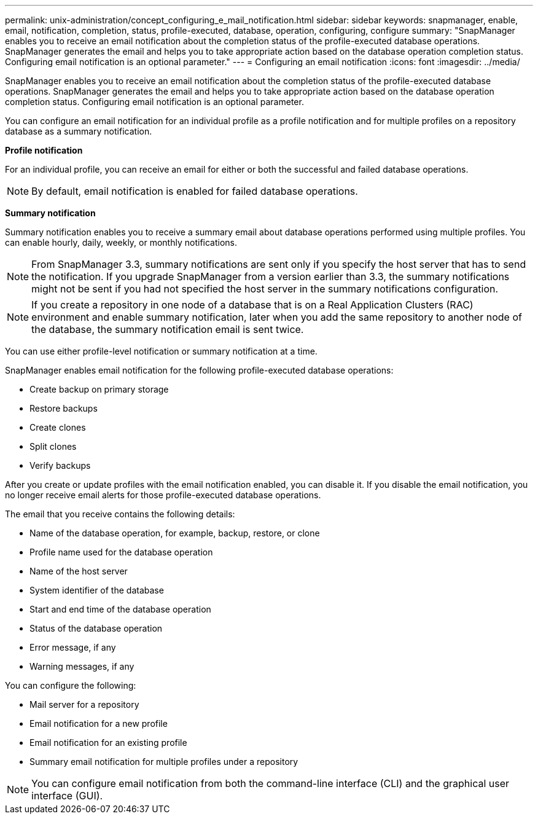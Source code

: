 ---
permalink: unix-administration/concept_configuring_e_mail_notification.html
sidebar: sidebar
keywords: snapmanager, enable, email, notification, completion, status, profile-executed, database, operation, configuring, configure
summary: "SnapManager enables you to receive an email notification about the completion status of the profile-executed database operations. SnapManager generates the email and helps you to take appropriate action based on the database operation completion status. Configuring email notification is an optional parameter."
---
= Configuring an email notification
:icons: font
:imagesdir: ../media/

[.lead]
SnapManager enables you to receive an email notification about the completion status of the profile-executed database operations. SnapManager generates the email and helps you to take appropriate action based on the database operation completion status. Configuring email notification is an optional parameter.

You can configure an email notification for an individual profile as a profile notification and for multiple profiles on a repository database as a summary notification.

*Profile notification*

For an individual profile, you can receive an email for either or both the successful and failed database operations.

NOTE: By default, email notification is enabled for failed database operations.

*Summary notification*

Summary notification enables you to receive a summary email about database operations performed using multiple profiles. You can enable hourly, daily, weekly, or monthly notifications.

NOTE: From SnapManager 3.3, summary notifications are sent only if you specify the host server that has to send the notification. If you upgrade SnapManager from a version earlier than 3.3, the summary notifications might not be sent if you had not specified the host server in the summary notifications configuration.

NOTE: If you create a repository in one node of a database that is on a Real Application Clusters (RAC) environment and enable summary notification, later when you add the same repository to another node of the database, the summary notification email is sent twice.

You can use either profile-level notification or summary notification at a time.

SnapManager enables email notification for the following profile-executed database operations:

* Create backup on primary storage
* Restore backups
* Create clones
* Split clones
* Verify backups

After you create or update profiles with the email notification enabled, you can disable it. If you disable the email notification, you no longer receive email alerts for those profile-executed database operations.

The email that you receive contains the following details:

* Name of the database operation, for example, backup, restore, or clone
* Profile name used for the database operation
* Name of the host server
* System identifier of the database
* Start and end time of the database operation
* Status of the database operation
* Error message, if any
* Warning messages, if any

You can configure the following:

* Mail server for a repository
* Email notification for a new profile
* Email notification for an existing profile
* Summary email notification for multiple profiles under a repository

NOTE: You can configure email notification from both the command-line interface (CLI) and the graphical user interface (GUI).
